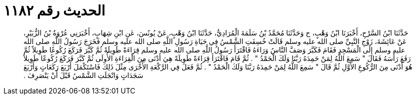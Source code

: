 
= الحديث رقم ١١٨٢

[quote.hadith]
حَدَّثَنَا ابْنُ السَّرْحِ، أَخْبَرَنَا ابْنُ وَهْبٍ، ح وَحَدَّثَنَا مُحَمَّدُ بْنُ سَلَمَةَ الْمُرَادِيُّ، حَدَّثَنَا ابْنُ وَهْبٍ، عَنْ يُونُسَ، عَنِ ابْنِ شِهَابٍ، أَخْبَرَنِي عُرْوَةُ بْنُ الزُّبَيْرِ، عَنْ عَائِشَةَ، زَوْجِ النَّبِيِّ صلى الله عليه وسلم قَالَتْ خُسِفَتِ الشَّمْسُ فِي حَيَاةِ رَسُولِ اللَّهِ صلى الله عليه وسلم فَخَرَجَ رَسُولُ اللَّهِ صلى الله عليه وسلم إِلَى الْمَسْجِدِ فَقَامَ فَكَبَّرَ وَصَفَّ النَّاسُ وَرَاءَهُ فَاقْتَرَأَ رَسُولُ اللَّهِ صلى الله عليه وسلم قِرَاءَةً طَوِيلَةً ثُمَّ كَبَّرَ فَرَكَعَ رُكُوعًا طَوِيلاً ثُمَّ رَفَعَ رَأْسَهُ فَقَالَ ‏"‏ سَمِعَ اللَّهُ لِمَنْ حَمِدَهُ رَبَّنَا وَلَكَ الْحَمْدُ ‏"‏ ‏.‏ ثُمَّ قَامَ فَاقْتَرَأَ قِرَاءَةً طَوِيلَةً هِيَ أَدْنَى مِنَ الْقِرَاءَةِ الأُولَى ثُمَّ كَبَّرَ فَرَكَعَ رُكُوعًا طَوِيلاً هُوَ أَدْنَى مِنَ الرُّكُوعِ الأَوَّلِ ثُمَّ قَالَ ‏"‏ سَمِعَ اللَّهُ لِمَنْ حَمِدَهُ رَبَّنَا وَلَكَ الْحَمْدُ ‏"‏ ‏.‏ ثُمَّ فَعَلَ فِي الرَّكْعَةِ الأُخْرَى مِثْلَ ذَلِكَ فَاسْتَكْمَلَ أَرْبَعَ رَكَعَاتٍ وَأَرْبَعَ سَجَدَاتٍ وَانْجَلَتِ الشَّمْسُ قَبْلَ أَنْ يَنْصَرِفَ ‏.‏